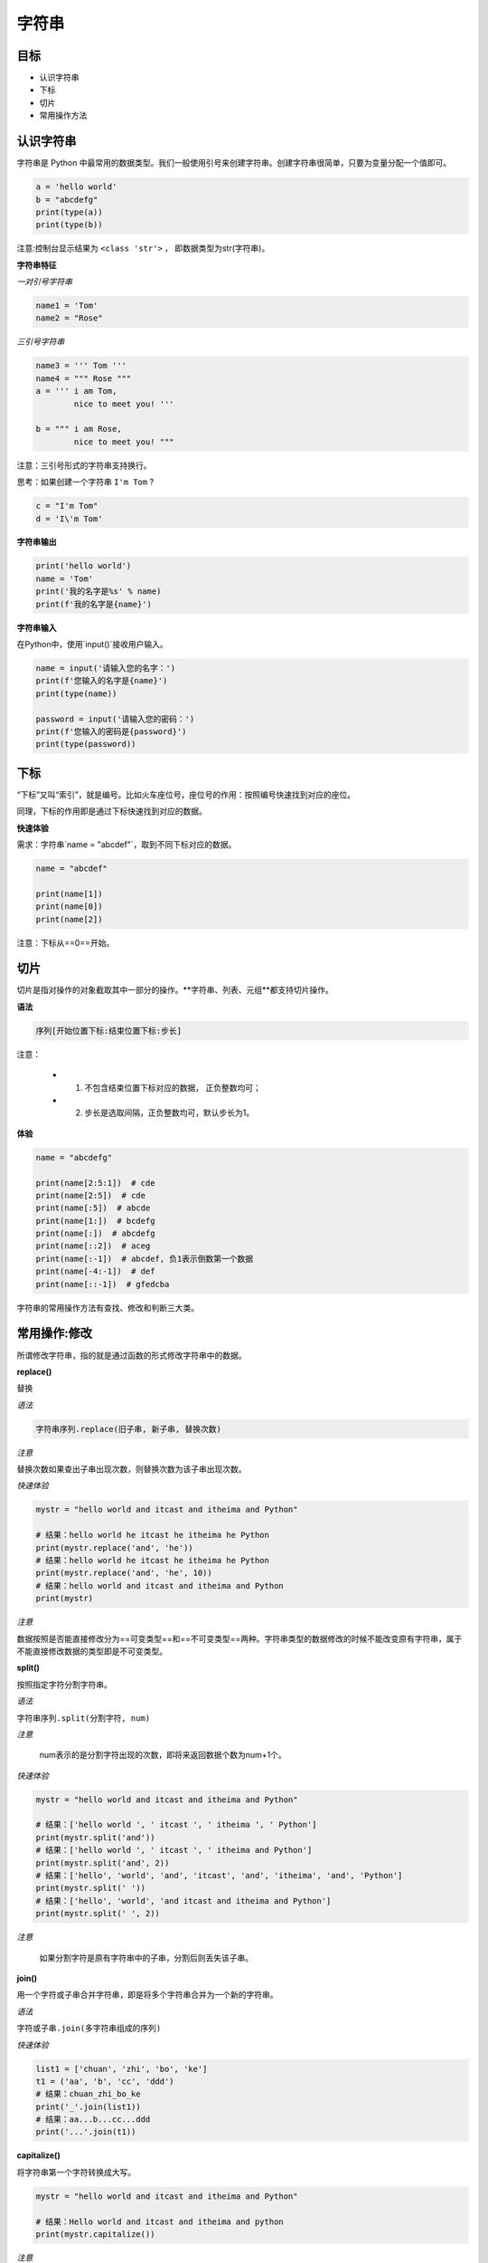 =====================
字符串
=====================

------------
目标
------------

- 认识字符串
- 下标
- 切片
- 常用操作方法

------------------
认识字符串
------------------

字符串是 Python 中最常用的数据类型。我们一般使用引号来创建字符串。创建字符串很简单，只要为变量分配一个值即可。

.. code-block:: python

   a = 'hello world'
   b = "abcdefg"
   print(type(a))
   print(type(b))


注意:控制台显示结果为 ``<class 'str'>`` ， 即数据类型为str(字符串)。

**字符串特征**

*一对引号字符串*

.. code-block:: python

   name1 = 'Tom'
   name2 = "Rose"


*三引号字符串*

.. code-block:: python

   name3 = ''' Tom '''
   name4 = """ Rose """
   a = ''' i am Tom, 
           nice to meet you! '''
   
   b = """ i am Rose, 
           nice to meet you! """


注意：三引号形式的字符串支持换行。

思考：如果创建一个字符串 ``I'm Tom`` ?

.. code-block:: python

   c = "I'm Tom"
   d = 'I\'m Tom'


**字符串输出**

.. code-block:: python

   print('hello world')   
   name = 'Tom'
   print('我的名字是%s' % name)
   print(f'我的名字是{name}')




**字符串输入**

在Python中，使用`input()`接收用户输入。

 

.. code-block:: python

   name = input('请输入您的名字：')
   print(f'您输入的名字是{name}')
   print(type(name))
   
   password = input('请输入您的密码：')
   print(f'您输入的密码是{password}')
   print(type(password))


 

-------------
下标
-------------

“下标”又叫“索引”，就是编号。比如火车座位号，座位号的作用：按照编号快速找到对应的座位。

同理，下标的作用即是通过下标快速找到对应的数据。

**快速体验**

需求：字符串`name = "abcdef"`，取到不同下标对应的数据。


.. code-block:: python

   name = "abcdef"
   
   print(name[1])
   print(name[0])
   print(name[2])
 
注意：下标从==0==开始。

 

--------------
切片
--------------

切片是指对操作的对象截取其中一部分的操作。**字符串、列表、元组**都支持切片操作。

**语法**

.. code-block:: python

   序列[开始位置下标:结束位置下标:步长]


注意：

   - 1. 不包含结束位置下标对应的数据， 正负整数均可；
   - 2. 步长是选取间隔，正负整数均可，默认步长为1。

**体验**

.. code-block:: python

   name = "abcdefg"
   
   print(name[2:5:1])  # cde
   print(name[2:5])  # cde
   print(name[:5])  # abcde
   print(name[1:])  # bcdefg
   print(name[:])  # abcdefg
   print(name[::2])  # aceg
   print(name[:-1])  # abcdef, 负1表示倒数第一个数据
   print(name[-4:-1])  # def
   print(name[::-1])  # gfedcba



字符串的常用操作方法有查找、修改和判断三大类。
 

----------------------
常用操作:修改
----------------------
 

所谓修改字符串，指的就是通过函数的形式修改字符串中的数据。

**replace()**

替换

*语法*

.. code-block:: python

   字符串序列.replace(旧子串, 新子串, 替换次数)


*注意*

替换次数如果查出子串出现次数，则替换次数为该子串出现次数。

*快速体验*

.. code-block:: python

   mystr = "hello world and itcast and itheima and Python"
   
   # 结果：hello world he itcast he itheima he Python
   print(mystr.replace('and', 'he'))
   # 结果：hello world he itcast he itheima he Python
   print(mystr.replace('and', 'he', 10))
   # 结果：hello world and itcast and itheima and Python
   print(mystr)


*注意*

数据按照是否能直接修改分为==可变类型==和==不可变类型==两种。字符串类型的数据修改的时候不能改变原有字符串，属于不能直接修改数据的类型即是不可变类型。


**split()**

按照指定字符分割字符串。

*语法*

``字符串序列.split(分割字符, num)``


*注意*

   num表示的是分割字符出现的次数，即将来返回数据个数为num+1个。

*快速体验*

.. code-block:: python

   mystr = "hello world and itcast and itheima and Python"
   
   # 结果：['hello world ', ' itcast ', ' itheima ', ' Python']
   print(mystr.split('and'))
   # 结果：['hello world ', ' itcast ', ' itheima and Python']
   print(mystr.split('and', 2))
   # 结果：['hello', 'world', 'and', 'itcast', 'and', 'itheima', 'and', 'Python']
   print(mystr.split(' '))
   # 结果：['hello', 'world', 'and itcast and itheima and Python']
   print(mystr.split(' ', 2))


*注意*

   如果分割字符是原有字符串中的子串，分割后则丢失该子串。

**join()**

用一个字符或子串合并字符串，即是将多个字符串合并为一个新的字符串。

*语法*

``字符或子串.join(多字符串组成的序列)``


*快速体验*

.. code-block:: python

   list1 = ['chuan', 'zhi', 'bo', 'ke']
   t1 = ('aa', 'b', 'cc', 'ddd')
   # 结果：chuan_zhi_bo_ke
   print('_'.join(list1))
   # 结果：aa...b...cc...ddd
   print('...'.join(t1))




**capitalize()**

将字符串第一个字符转换成大写。

.. code-block:: python

   mystr = "hello world and itcast and itheima and Python"
   
   # 结果：Hello world and itcast and itheima and python
   print(mystr.capitalize())


*注意*

capitalize()函数转换后，只字符串第一个字符大写，其他的字符全都小写。



**title()**

将字符串每个单词首字母转换成大写。

.. code-block:: python

   mystr = "hello world and itcast and itheima and Python"
   
   # 结果：Hello World And Itcast And Itheima And Python
   print(mystr.title())


**lower()**

将字符串中大写转小写。

.. code-block:: python

   mystr = "hello world and itcast and itheima and Python"
   
   # 结果：hello world and itcast and itheima and python
   print(mystr.lower())


**upper()**

将字符串中小写转大写。

.. code-block:: python

   mystr = "hello world and itcast and itheima and Python"
   
   # 结果：HELLO WORLD AND ITCAST AND ITHEIMA AND PYTHON
   print(mystr.upper())



**lstrip()**

删除字符串左侧空白字符。

**rstrip()**

删除字符串右侧空白字符。


**strip()**

删除字符串两侧空白字符。

**ljust()**

返回一个原字符串左对齐,并使用指定字符(默认空格)填充至对应长度 的新字符串。

*语法*

``字符串序列.ljust(长度, 填充字符)``


**rjust()**

返回一个原字符串右对齐,并使用指定字符(默认空格)填充至对应长度 的新字符串，语法和ljust()相同。

**center()**

返回一个原字符串居中对齐,并使用指定字符(默认空格)填充至对应长度 的新字符串，语法和ljust()相同。


----------------------
常用操作:判断
----------------------
 


所谓判断即是判断真假，返回的结果是布尔型数据类型：True 或 False。

**startswith()**

检查字符串是否是以指定子串开头，是则返回 True，否则返回 False。如果设置开始和结束位置下标，则在指定范围内检查。

*语法*

``字符串序列.startswith(子串, 开始位置下标, 结束位置下标)``

*快速体验*

.. code-block:: python

   mystr = "hello world and itcast and itheima and Python   "
   
   # 结果：True
   print(mystr.startswith('hello'))
   
   # 结果False
   print(mystr.startswith('hello', 5, 20))




**endswith()**

检查字符串是否是以指定子串结尾，是则返回 True，否则返回 False。如果设置开始和结束位置下标，则在指定范围内检查。

*语法*

``字符串序列.endswith(子串, 开始位置下标, 结束位置下标)``


*快速体验*

.. code-block:: python

   mystr = "hello world and itcast and itheima and Python"
   
   # 结果：True
   print(mystr.endswith('Python'))
   
   # 结果：False
   print(mystr.endswith('python'))
   
   # 结果：False
   print(mystr.endswith('Python', 2, 20))
 



**isalpha()**

如果字符串至少有一个字符并且所有字符都是字母则返回 True, 否则返回 False。

.. code-block:: python

   mystr1 = 'hello'
   mystr2 = 'hello12345'
   
   # 结果：True
   print(mystr1.isalpha())
   
   # 结果：False
   print(mystr2.isalpha())
 



**isdigit()**

如果字符串只包含数字则返回 True 否则返回 False。

.. code-block:: python

   mystr1 = 'aaa12345'
   mystr2 = '12345'
   
   # 结果： False
   print(mystr1.isdigit())
   
   # 结果：False
   print(mystr2.isdigit())
 



**isalnum()**

如果字符串至少有一个字符并且所有字符都是字母或数字则返 回 True,否则返回 False。

.. code-block:: python

   mystr1 = 'aaa12345'
   mystr2 = '12345-'
   
   # 结果：True
   print(mystr1.isalnum())
   
   # 结果：False
   print(mystr2.isalnum())
 



**isspace()**

如果字符串中只包含空白，则返回 True，否则返回 False。

.. code-block:: python

   mystr1 = '1 2 3 4 5'
   mystr2 = '     '
   
   # 结果：False
   print(mystr1.isspace())
   
   # 结果：True
   print(mystr2.isspace())




-------------
总结
-------------

- 下标

  - 计算机为数据序列中每个元素分配的从0开始的编号
  
- 切片： ``序列名[开始位置下标:结束位置下标:步长]``


- 常用操作方法

  - find()
  - index()









